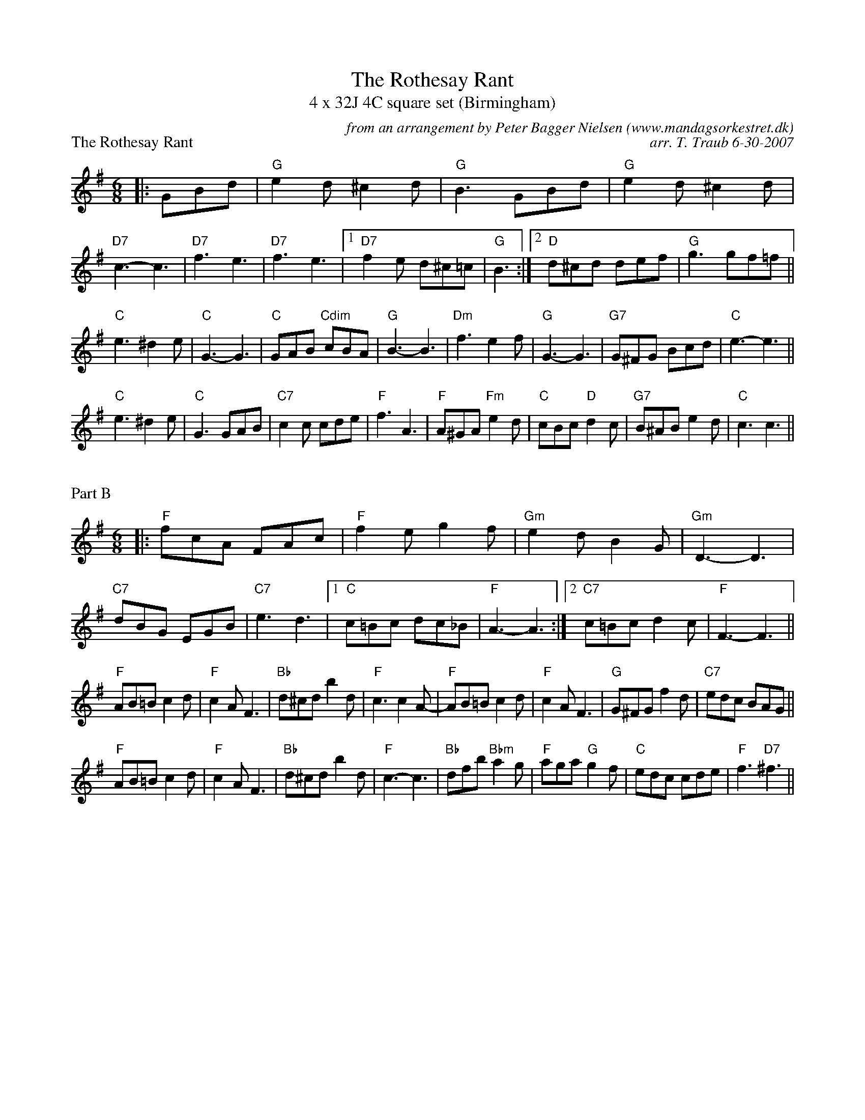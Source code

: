 X: 1
T: The Rothesay Rant
T: 4 x 32J 4C square set (Birmingham)
P: The Rothesay Rant
R: jig
C: from an arrangement by Peter Bagger Nielsen (www.mandagsorkestret.dk)
C: arr. T. Traub 6-30-2007
M: 6/8
L: 1/8
K: G
|: GBd| "G"e2 d ^c2 d|"G"B3 GBd|"G"e2 d ^c2 d|"D7"c3-c3|"D7"f3 e3|"D7"f3 e3| [1 "D7"f2 e d^c=c|"G"B3 :| [2 "D"d^cd def|"G"g3 gf=f ||
"C" e3 ^d2 e|"C"G3-G3|"C"GAB "Cdim"cBA|"G"B3-B3|"Dm"f3 e2 f|"G"G3-G3|"G7"G^FG Bcd|"C"e3-e3||
"C"e3 ^d2 e|"C"G3 GAB|"C7"c2 c cde|"F"f3 A3|"F"A^GA "Fm"e2 d|"C"cBc "D"d2 c|"G7"B^AB e2 d| "C"c3 c3 ||

X: 2
P: Part B
R: jig
M: 6/8
L: 1/8
K: G
|: "F"fcA FAc|"F"f2 e g2 f|"Gm"e2 d B2 G|"Gm"D3-D3|"C7"dBG EGB|"C7"e3 d3| [1 "C"c=Bc dc_B|"F"A3-A3 :| [2 "C7"c=Bc d2 c|"F"F3-F3 ||
"F"AB=B c2 d|"F"c2 A F3|"Bb"d^cd b2 d|"F"c3 c2 A-|"F"AB=B c2 d|"F"c2 A F3|"G"G^FG f2 d|"C7"edc BAG||
"F"AB=B c2 d|"F"c2 A F3|"Bb"d^cd b2 d|"F"c3-c3|"Bb"dfb "Bbm"a2 g|"F"aga "G"g2 f|"C"edc cde|"F" f3 "D7"^f3||

X: 3
P: Part C
R: jig
M: 6/8
L: 1/8
K: G
|: "G"gdB GBd|"G"g2 f a2 g|"Am"f2 e c2 A|"Am"E3-E3|"D7"ecA FAc|"D7"f3 e3| [1 "D"d^cd ed=c|"G"B3-B3 :| [2 "D7"d^cd e2 d|"G"G3-G3 ||
|: "C"E3-EDC|"C"E3-E3-|"Dm"F3-FED|"Dm"F3-"F"F3|"G7"Ged cBA|"G7"^A2 B f3| [1 "G7"^A2 B f3|"C"^F2 G e3 :| [2 "G7"^FGf e2 d |"C"c3-c3 ||

X: 4
P: Part A'
R: jig
M: 6/8
L: 1/8
K: G
|: GBd| "G"e2 d ^c2 d|"G"B3 GBd|"G"e2 d ^c2 d|"D7"c3-c3|"D7"f3 e3|"D7"f3 e3| [1 "D7"f2 e d^c=c|"G"B3 :| [2 "D"d^cd def|"G"g3 gf=f ||
"C" e3 ^d2 e|"C"G3-G3|"C"GAB "Cdim"cBA|"G"B3-B3|"Dm"f3 e2 f|"G"G3-G3|"G7"G^FG Bcd|"C"e3-e3||
"C"e3 ^d2 e|"C"G3 GAB|"C7"c2 c cde|"F"f3 A3|"F"A^GA "Fm"e2 d|"C"cBc "D"d2 c|"G7"B^AB e2 d| "C"c3 c3 |]
